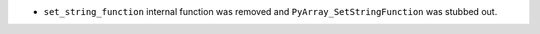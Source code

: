 * ``set_string_function`` internal function was removed and ``PyArray_SetStringFunction``
  was stubbed out.
